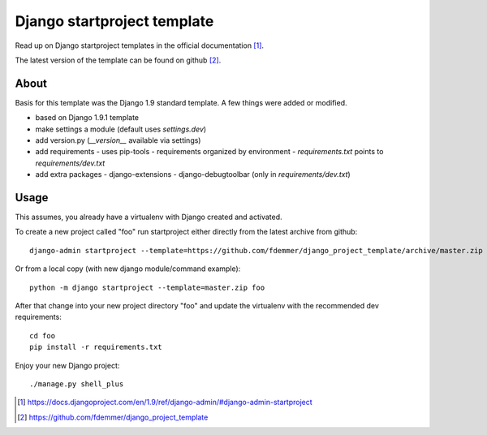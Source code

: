 Django startproject template
============================

Read up on Django startproject templates in the official documentation [1]_.

The latest version of the template can be found on github [2]_.


About
-----

Basis for this template was the Django 1.9 standard template.
A few things were added or modified.

- based on Django 1.9.1 template
- make settings a module (default uses `settings.dev`)
- add version.py (`__version__` available via settings)
- add requirements
  - uses pip-tools
  - requirements organized by environment
  - `requirements.txt` points to `requirements/dev.txt`
- add extra packages
  - django-extensions
  - django-debugtoolbar (only in `requirements/dev.txt`)


Usage
-----

This assumes, you already have a virtualenv with Django created and activated.

To create a new project called "foo" run startproject either directly from
the latest archive from github::

    django-admin startproject --template=https://github.com/fdemmer/django_project_template/archive/master.zip foo

Or from a local copy (with new django module/command example)::

    python -m django startproject --template=master.zip foo

After that change into your new project directory "foo" and update 
the virtualenv with the recommended dev requirements::

    cd foo
    pip install -r requirements.txt

Enjoy your new Django project::

    ./manage.py shell_plus


.. [1] https://docs.djangoproject.com/en/1.9/ref/django-admin/#django-admin-startproject
.. [2] https://github.com/fdemmer/django_project_template

